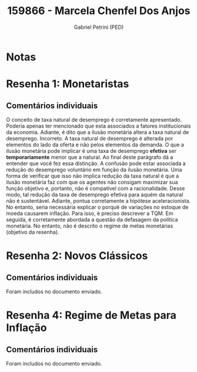 #+OPTIONS: toc:nil num:nil tags:nil
#+TITLE: 159866 - Marcela Chenfel Dos Anjos
#+AUTHOR: Gabriel Petrini (PED)
#+PROPERTY: RA 159866
#+PROPERTY: NOME "Marcela Chenfel Dos Anjos"
#+INCLUDE_TAGS: private
#+PROPERTY: COLUMNS %TAREFA(Tarefa) %OBJETIVO(Objetivo) %CONCEITOS(Conceito) %ARGUMENTO(Argumento) %DESENVOLVIMENTO(Desenvolvimento) %CLAREZA(Clareza) %NOTA(Nota)
#+PROPERTY: TAREFA_ALL "Resenha 1" "Resenha 2" "Resenha 3" "Resenha 4" "Resenha 5" "Prova" "Seminário"
#+PROPERTY: OBJETIVO_ALL "Atingido totalmente" "Atingido satisfatoriamente" "Atingido parcialmente" "Atingindo minimamente" "Não atingido"
#+PROPERTY: CONCEITOS_ALL "Atingido totalmente" "Atingido satisfatoriamente" "Atingido parcialmente" "Atingindo minimamente" "Não atingido"
#+PROPERTY: ARGUMENTO_ALL "Atingido totalmente" "Atingido satisfatoriamente" "Atingido parcialmente" "Atingindo minimamente" "Não atingido"
#+PROPERTY: DESENVOLVIMENTO_ALL "Atingido totalmente" "Atingido satisfatoriamente" "Atingido parcialmente" "Atingindo minimamente" "Não atingido"
#+PROPERTY: CONCLUSAO_ALL "Atingido totalmente" "Atingido satisfatoriamente" "Atingido parcialmente" "Atingindo minimamente" "Não atingido"
#+PROPERTY: CLAREZA_ALL "Atingido totalmente" "Atingido satisfatoriamente" "Atingido parcialmente" "Atingindo minimamente" "Não atingido"
#+PROPERTY: NOTA_ALL "Atingido totalmente" "Atingido satisfatoriamente" "Atingido parcialmente" "Atingindo minimamente" "Não atingido"


* Notas :private:

  #+BEGIN: columnview :maxlevel 3 :id global
  #+END

* Resenha 1: Monetaristas                                           :private:
  :PROPERTIES:
  :TAREFA:   Resenha 1
  :OBJETIVO: Atingido satisfatoriamente
  :ARGUMENTO: Atingido satisfatoriamente
  :CONCEITOS: Atingindo minimamente
  :DESENVOLVIMENTO: Atingido parcialmente
  :CONCLUSAO: Atingido parcialmente
  :CLAREZA:  Atingido parcialmente
  :NOTA:     Atingido parcialmente
  :END:

** Comentários individuais 

O conceito de taxa natural de desemprego é corretamente apresentado. Poderia apenas ter mencionado que esta associados a fatores institucionais da economia. Adiante, é dito que a ilusão monetária altera a taxa natural de desemprego. Incorreto. A taxa natural de desemprego é alterada por elementos do lado da oferta e não pelos elementos da demanda. O que a ilusão monetária pode implicar é uma taxa de desemprego *efetiva* ser *temporariamente* menor que a natural. Ao final deste parágrafo dá a entender que você fez essa distinção. A confusão pode estar associada a redução do desemprego voluntário em função da ilusão monetária. Uma forma de verificar que isso não implica redução da taxa natural é que a ilusão monetária faz com que os agentes não consigam maximizar sua função objetivo e, portanto, não é compatível com a racionalidade. Desse modo, tal redução da taxa de desemprego efetiva para aquém da natural não é sustentável. Adiante, pontua corretamente a hipótese aceleracionista. No entanto, seria necessária explicar o porquê de variações no estoque de moeda causarem inflação. Para isso, é preciso descrever a TQM. Em seguida, é corretamente abordada a questão da defasagem da política monetária. No entanto, não é descrito o regime de metas monetárias (objetivo da resenha).
* Resenha 2: Novos Clássicos                                        :private:
  :PROPERTIES:
  :TAREFA:   Resenha 2
  :OBJETIVO: Atingido parcialmente
  :ARGUMENTO: Atingido parcialmente
  :CONCEITOS: Atingido parcialmente
  :DESENVOLVIMENTO: Atingido satisfatoriamente
  :CONCLUSAO: Atingido parcialmente
  :CLAREZA:  Atingido satisfatoriamente
  :NOTA:     Atingido parcialmente
  :END:

** Comentários individuais

   Foram includos no documento enviado.

* Resenha 4: Regime de Metas para Inflação                                        :private:
:PROPERTIES:
:TAREFA:   Resenha 4
:OBJETIVO: Atingido satisfatoriamente
:ARGUMENTO: Atingido satisfatoriamente
:CONCEITOS: Atingido parcialmente
:DESENVOLVIMENTO: Atingido satisfatoriamente
:CONCLUSAO: Atingido totalmente
:CLAREZA:  Atingido parcialmente
:NOTA:     Atingido satisfatoriamente
:TURNITIN:
:END:

** Comentários individuais

Foram includos no documento enviado. 
